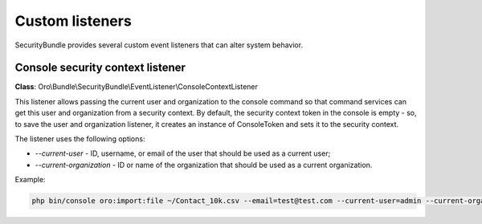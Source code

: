 .. _backend-security-bundle-listeners:

Custom listeners
================

SecurityBundle provides several custom event listeners that can alter system behavior.

Console security context listener
---------------------------------

**Class**: Oro\\Bundle\\SecurityBundle\\EventListener\\ConsoleContextListener

This listener allows passing the current user and organization to the console command so that command services can get this user and organization from a security context. By default, the security context token in the console is empty - so, to save the user and organization listener, it creates an instance of ConsoleToken and sets it to the security context.

The listener uses the following options:

- *--current-user* - ID, username, or email of the user that should be used as a current user;
- *--current-organization* - ID or name of the organization that should be used as a current organization.

Example:

.. code-block:: bash

   php bin/console oro:import:file ~/Contact_10k.csv --email=test@test.com --current-user=admin --current-organization=1

